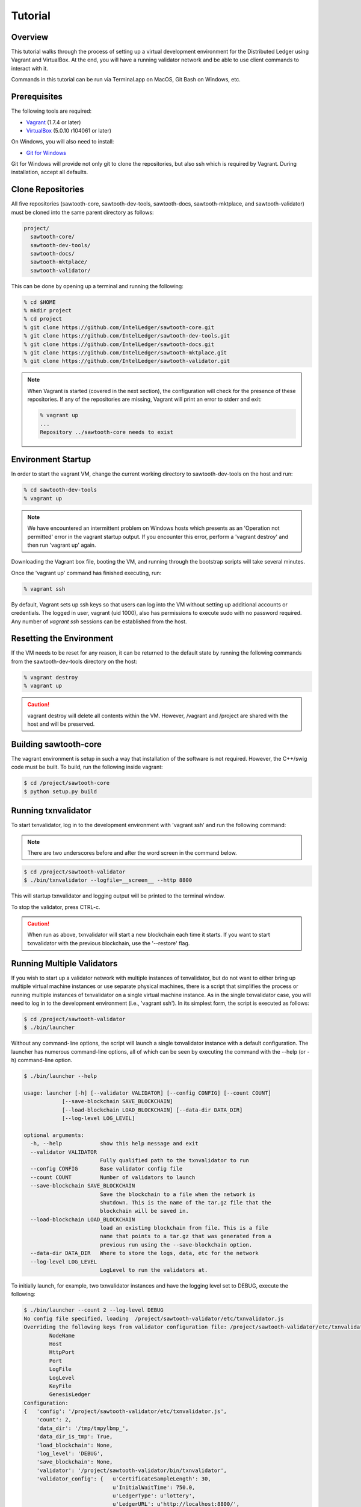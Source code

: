 ********
Tutorial
********

Overview
========

This tutorial walks through the process of setting up a virtual development
environment for the Distributed Ledger using Vagrant and VirtualBox. At the
end, you will have a running validator network and be able to use client
commands to interact with it.

Commands in this tutorial can be run via Terminal.app on MacOS, Git Bash on
Windows, etc.

Prerequisites
=============

The following tools are required:

* `Vagrant <https://www.vagrantup.com/downloads.html>`_ (1.7.4 or later)
* `VirtualBox <https://www.virtualbox.org/wiki/Downloads>`_ (5.0.10 r104061
  or later)

On Windows, you will also need to install:

* `Git for Windows <http://git-scm.com/download/win>`_

Git for Windows will provide not only git to clone the repositories, but also
ssh which is required by Vagrant. During installation, accept all defaults.

Clone Repositories
==================

All five repositories (sawtooth-core, sawtooth-dev-tools, sawtooth-docs,
sawtooth-mktplace, and sawtooth-validator) must be cloned into the same parent
directory as follows:

.. code-block:: console

  project/
    sawtooth-core/
    sawtooth-dev-tools/
    sawtooth-docs/
    sawtooth-mktplace/
    sawtooth-validator/

This can be done by opening up a terminal and running the following:

.. code-block:: console

   % cd $HOME
   % mkdir project
   % cd project
   % git clone https://github.com/IntelLedger/sawtooth-core.git
   % git clone https://github.com/IntelLedger/sawtooth-dev-tools.git
   % git clone https://github.com/IntelLedger/sawtooth-docs.git
   % git clone https://github.com/IntelLedger/sawtooth-mktplace.git
   % git clone https://github.com/IntelLedger/sawtooth-validator.git

.. note::

   When Vagrant is started (covered in the next section), the configuration
   will check for the presence of these repositories. If any of the
   repositories are missing, Vagrant will print an error to stderr and exit:

   .. code-block:: console

      % vagrant up
      ...
      Repository ../sawtooth-core needs to exist

Environment Startup
===================

In order to start the vagrant VM, change the current working directory to
sawtooth-dev-tools on the host and run:

.. code-block:: console

  % cd sawtooth-dev-tools
  % vagrant up

.. note::

   We have encountered an intermittent problem on Windows hosts which
   presents as an 'Operation not permitted' error in the vagrant startup
   output. If you encounter this error, perform a 'vagrant destroy' and
   then run 'vagrant up' again.

Downloading the Vagrant box file, booting the VM, and running through
the bootstrap scripts will take several minutes.

Once the 'vagrant up' command has finished executing, run:

.. code-block:: console

  % vagrant ssh

By default, Vagrant sets up ssh keys so that users can log into the VM
without setting up additional accounts or credentials. The logged in user,
vagrant (uid 1000), also has permissions to execute sudo with no password
required. Any number of `vagrant ssh` sessions can be established from the
host.

Resetting the Environment
=========================

If the VM needs to be reset for any reason, it can be returned to the default
state by running the following commands from the sawtooth-dev-tools directory
on the host:

.. code-block:: console

  % vagrant destroy
  % vagrant up

.. caution::

   vagrant destroy will delete all contents within the VM. However,
   /vagrant and /project are shared with the host and will be preserved.

Building sawtooth-core
======================

The vagrant environment is setup in such a way that installation of the
software is not required.  However, the C++/swig code must be built.  To
build, run the following inside vagrant:

.. code-block:: console

  $ cd /project/sawtooth-core
  $ python setup.py build

Running txnvalidator
====================

To start txnvalidator, log in to the development environment with 'vagrant ssh'
and run the following command:

.. note::

    There are two underscores before and after the word screen in the command
    below.

.. code-block:: console

   $ cd /project/sawtooth-validator
   $ ./bin/txnvalidator --logfile=__screen__ --http 8800

This will startup txnvalidator and logging output will be printed to the
terminal window.

To stop the validator, press CTRL-c.

.. caution::

   When run as above, txnvalidator will start a new blockchain each time
   it starts.  If you want to start txnvalidator with the previous
   blockchain, use the '--restore' flag.

Running Multiple Validators
===========================

If you wish to start up a validator network with multiple instances of txnvalidator,
but do not want to either bring up multiple virtual machine instances or use separate
physical machines, there is a script that simplifies the process or running multiple
instances of txnvalidator on a single virtual machine instance.  As in the single
txnvalidator case, you will need to log in to the development environment
(i.e., 'vagrant ssh').  In its simplest form, the script is executed as follows:

.. code-block:: console

    $ cd /project/sawtooth-validator
    $ ./bin/launcher

Without any command-line options, the script will launch a single txnvalidator
instance with a default configuration.  The launcher has numerous command-line
options, all of which can be seen by executing the command with the --help (or -h)
command-line option.

.. code-block:: console

    $ ./bin/launcher --help

    usage: launcher [-h] [--validator VALIDATOR] [--config CONFIG] [--count COUNT]
                [--save-blockchain SAVE_BLOCKCHAIN]
                [--load-blockchain LOAD_BLOCKCHAIN] [--data-dir DATA_DIR]
                [--log-level LOG_LEVEL]

    optional arguments:
      -h, --help            show this help message and exit
      --validator VALIDATOR
                            Fully qualified path to the txnvalidator to run
      --config CONFIG       Base validator config file
      --count COUNT         Number of validators to launch
      --save-blockchain SAVE_BLOCKCHAIN
                            Save the blockchain to a file when the network is
                            shutdown. This is the name of the tar.gz file that the
                            blockchain will be saved in.
      --load-blockchain LOAD_BLOCKCHAIN
                            load an existing blockchain from file. This is a file
                            name that points to a tar.gz that was generated from a
                            previous run using the --save-blockchain option.
      --data-dir DATA_DIR   Where to store the logs, data, etc for the network
      --log-level LOG_LEVEL
                            LogLevel to run the validators at.

To initially launch, for example, two txnvalidator instances and have the logging
level set to DEBUG, execute the following:

.. code-block:: console

    $ ./bin/launcher --count 2 --log-level DEBUG
    No config file specified, loading  /project/sawtooth-validator/etc/txnvalidator.js
    Overriding the following keys from validator configuration file: /project/sawtooth-validator/etc/txnvalidator.js
            NodeName
            Host
            HttpPort
            Port
            LogFile
            LogLevel
            KeyFile
            GenesisLedger
    Configuration:
    {   'config': '/project/sawtooth-validator/etc/txnvalidator.js',
        'count': 2,
        'data_dir': '/tmp/tmpylbmp_',
        'data_dir_is_tmp': True,
        'load_blockchain': None,
        'log_level': 'DEBUG',
        'save_blockchain': None,
        'validator': '/project/sawtooth-validator/bin/txnvalidator',
        'validator_config': {   u'CertificateSampleLength': 30,
                                u'InitialWaitTime': 750.0,
                                u'LedgerType': u'lottery',
                                u'LedgerURL': u'http://localhost:8800/',
                                'LogLevel': 'DEBUG',
                                u'MaxTransactionsPerBlock': 1000,
                                u'MinTransactionsPerBlock': 1,
                                u'NetworkBurstRate': 128000,
                                u'NetworkDelayRange': [0.0, 0.1],
                                u'NetworkFlowRate': 96000,
                                u'Restore': False,
                                u'TargetConnectivity': 3,
                                u'TargetWaitTime': 30.0,
                                u'TopologyAlgorithm': u'RandomWalk',
                                u'TransactionFamilies': [   u'ledger.transaction.integer_key',
                                                            u'sawtooth_xo'],
                                u'UseFixedDelay': True}}
    Launching initial validator: ............. 13.37S
    Launching validator network: . 0.04S
    Waiting for validator registration: .................. 18.21S

.. note::

    By default, the log files will be located in a temporary directory in /tmp,
    with each txnvalidator instance having its own log file.

After the script launches the requested number of txnvalidator instances, it
presents a command-line interface.

.. code-block:: console

    Welcome to the sawtooth txnvalidator network manager interactive console
    launcher_cli.py>

Execute the ``help`` command to learn about the commands available via the command-line
interface.

.. code-block:: console

    launcher_cli.py> help

    Documented commands (type help <topic>):
    ========================================
    config  exit  help  launch  launch_cmd  status

    Undocumented commands:
    ======================
    EOF  err  kill  log  out

As the help command indicates, you can learn more about a specific command by
executing ``help <command_name>``.

Execute the ``status`` command to get information about the running txnvalidator
instances.

.. code-block:: console

    launcher_cli.py> status
    0:  pid:8827   log: 18.77 KB
    1:  pid:8831   log: 19.23 KB

Based upon the initial execution of the script with an instance count of two and
the log level set to DEBUG, the ``status`` command, as expected, presents information
about two txnvalidator instances.  For each txnvalidator instance, the following
information is presented:

* Instance ID, which is used for all commands that are specific to a txnvalidator instance
* Process ID
* Log file size

To add another txnvalidator instance to the existing validator network, execute the ``launch``
command.  When the status command is run, there are now three txnvalidator instances.

.. code-block:: console

    launcher_cli.py> launch
    Validator validator-2 launched.
    launcher_cli.py> status
    0:  pid:8827   log: 31.71 KB
    1:  pid:8831   log: 30.31 KB
    2:  pid:8959   log: 16.76 KB

To see the configuration information for the txnvalidator instance that was just
launched to, for example, get the HTTP port it is listening on, execute the ``config``
command, providing the txnvalidator instance ID.

.. code-block:: console

    launcher_cli.py> config 2
    {
        "NodeName": "validator-2",
        "TransactionFamilies": ["ledger.transaction.integer_key", "sawtooth_xo"],
        "TargetConnectivity": 3,
        "TargetWaitTime": 30.0,
        "GenesisLedger": false,
        "HttpPort": 8802,
        "id": 2,
        "LogFile": "/tmp/tmpylbmp_/validator-2.log",
        "MaxTransactionsPerBlock": 1000,
        "NetworkFlowRate": 96000,
        "CertificateSampleLength": 30,
        "Restore": false,
        "InitialWaitTime": 750.0,
        "DataDirectory": "/tmp/tmpylbmp_",
        "LogLevel": "DEBUG",
        "LedgerType": "lottery",
        "UseFixedDelay": true,
        "Host": "localhost",
        "LedgerURL": "http://localhost:8800",
        "NetworkBurstRate": 128000,
        "NetworkDelayRange": [0.0, 0.1],
        "AdministrationNode": "1EQFYqvMRLpjTjL5Bv3vSAMrZdnRY6e5uk",
        "MinTransactionsPerBlock": 1,
        "KeyFile": "/tmp/tmp4K9qEd/validator-2.wif",
        "Port": 8902,
        "TopologyAlgorithm": "RandomWalk"
    }

As can be seen from the configuration information above, the newly-launched
txnvalidator instance is listening on port 8802.

To view the log file for a txnvalidator instance, navigate to the data directory,
which can either be specified as a command-line parameter to the script,
or can be obtained by executing the config command for a particular txnvalidator
instance.  Alternatively, execute the ``log`` command for a particular txnvalidator
instance:

.. code-block:: console

    launcher_cli.py> log 2
    [21:10:14, 10, validator_cli] CONFIG: TransactionFamilies = ['ledger.transaction.integer_key', 'sawtooth_xo']
    [21:10:14, 10, validator_cli] CONFIG: TargetConnectivity = 3
    <numerous lines removed>
    [21:10:14, 20, connect_message] received connect confirmation from node validator-0
    [21:10:14, 20, node] enabling node 16rgLPPvsGdbCkanmfWnXo8RQxjKVYyHoQ
    [21:10:15, 10, gossip_core] clean up processing 1 unacked packets

To remove a txnvalidator instance from the validator network, execute the ``kill`` command,
providing its instance ID.  For example, to remove the txnvalidator instance that was
just launched, execute the following:

.. code-block:: console

    launcher_cli.py> kill 2
    Validator validator-2 killed.

To tear down the validator network, execute the ``exit`` command.  It will take care of
stopping each of the txnvalidator instances as well as cleaning up any temporary
files/directories that were created.

.. code-block:: console

    launcher_cli.py> exit
    Sending shutdown message to validators: : ... 0.04S
    Giving validators time to shutdown: : .......... 10.02S
    Killing 2 intransigent validators: : ... 0.00S
    Cleaning temp data store /tmp/tmpylbmp_

Working with the MarketPlace Transaction Family
===============================================

In this section of the tutorial, we will walk though the process of starting
a single validator node and working with mktclient to create users, accounts,
and perform an exchange.

We will setup a couple participants, Alice and Bob, who will exchange goods
(in this case, cookies) for currency (US Dollars).

Configure txnvalidator.js and Start txnvalidator
------------------------------------------------

By default, the validator is not configured to support the MarketPlace
transaction family or operate efficiently as a single node network. 
The default validator config is in: sawtooth-validator/etc/. 

Let's instead work with a config file specific to this tutorial. 
Most of the the edits are done already, but let's add the marketplace 
transaction family. 

Edit /project/sawtooth-docs/source/tutorial/txnvalidator.js
and add "mktplace.transactions.market_place" to the list of transaction
families:

.. note::
     Don't miss the comma at the end of the integer_key line, before your new
     line for market_place!

.. code-block:: json

    "TransactionFamilies" : [
        "ledger.transaction.integer_key",
        "mktplace.transactions.market_place"
    ],

To test the changes, startup txnvalidator:

.. code-block:: console

   $ cd /project/sawtooth-validator
   $ ./bin/txnvalidator --logfile=__screen__ --config /project/sawtooth-docs/source/tutorial/txnvalidator.js

Keep txnvalidator running while we interact with it using mktclient below.
Open a new terminal in your **host** OS and type:

.. code-block:: console

   $ cd $HOME/project/sawtooth-dev-tools
   $ vagrant ssh

Key Generation
--------------

First, we need to create key files for each participant that we are going
to use:

  * The Marketplace
  * Alice
  * Bob

Normally these participants may be on different machines talking to different
validators, but for this tutorial we control all the participants, so we
generate a key for each of them:

.. code-block:: console

   $ cd /project/sawtooth-validator
   $ ./bin/txnkeygen --keydir keys mkt
   $ ./bin/txnkeygen --keydir keys alice
   $ ./bin/txnkeygen --keydir keys bob

Object Names
------------

Objects within MarketPlace are referenced (named) using paths separated by a
slash (/).  The number of leading slashes determines whether the reference
is an absolute path, a relative path, or an identifier. 

============ =================== =============================================
Count        Format              Description
============ =================== =============================================
Single (/)   /<PATH>             Relative to the current key in use
Double (//)  //<CREATOR>/<PATH>  Fully qualified name
Triple (///) ///<IDENTIFIER>     The object identifier
============ =================== =============================================

In this tutorial, we will stick to the relative paths when possible and specify
absolute paths when referencing objects created by another key (another user).

For example, both Alice and Bob will end up with "/USD" (a relative path), and
the associated absolute paths will be "//bob/USD" and "//alice/USD".

Market Initialization
---------------------

We will use The Marketplace participant (mkt) to setup our example market
so that Alice and Bob can exchange cookies for USD (US dollars).  Bob will
start with a lot of freshly baked cookies and sell them to Alice.

Start mktclient as The Marketplace participant:

.. code-block:: console

   $ cd /project/sawtooth-mktplace
   $ ./bin/mktclient --name mkt

Now execute commands as The Marketplace participant (mkt) using the
mktclient shell you just opened.  As you perform these commands, you will
see activity in the txnvalidator output.

To start, let's register the mkt participant, create mkt's account, and
a holding for tokens (a special asset only covered briefly below).

.. code-block:: none

   //UNKNOWN> participant reg --name mkt --description "The Marketplace"
   //mkt> account reg --name /market/account
   //mkt> holding reg --name /market/holding/token --count 1 --account /market/account --asset //marketplace/asset/token

The special token asset is useful for bootstrapping purposes.  Tokens are
non-consumable, in that they are never deducted from a holding even when
exchanged for another asset.  The /market/holding/token as defined has 1 token,
but since it will never be deducted during an exchange, it really has an
infinite number of tokens in practice.  We use it below to create an inital
one-time offer of USD to new participants (an offer which Bob and Alice will
accept later).

Now let's add the currency asset type and USD asset.  Note the count of USD
below is a fixed amount.  By default, asset types are restricted and only the
creator of the asset type can create assets of that type; so here, USD can only
be created by the mkt participant.  The holding will initially contain 20000000
USD.  The sell offer allows new participants to do a one-time exchange for 1000
USD, for the purposes of new participant initialization.

.. code-block:: none

   //mkt> assettype reg --name /asset-type/currency
   //mkt> asset reg --name /asset/currency/USD --type /asset-type/currency
   //mkt> holding reg --name /market/holding/currency/USD --count 20000000 --account /market/account --asset /asset/currency/USD
   //mkt> selloffer reg --name /offer/provision/USD --minimum 1 --maximum 1 --modifier ExecuteOncePerParticipant --output /market/holding/currency/USD --input /market/holding/token --ratio 1 1000

Now that we have USD setup, we need to add the concept of cookies, and
specifically Chocolate Chip cookies, into our blockchain.  To do this, let's
create a cookie asset-type and a Chocolate Chip asset.  If we had different
type of cookies, such as Peanut Butter, we could create additional assets
to represent them.  The cookie asset type is unrestricted, so anyone in the
market place can create cookies.  (Later, Bob will bake a batch.)

.. code-block:: none

   //mkt> assettype reg --name /asset-type/cookie --no-restricted
   //mkt> asset reg --name /asset/cookie/choc_chip --type /asset-type/cookie --no-restricted

The commands above are sent to the validator and applied to the network
asynchronously and may not yet be committed.  You can use the 'waitforcommit'
to have the client block until the changes have been committed:

.. code-block:: none

   //mkt> waitforcommit

.. note::

   :command:`waitforcommit` can potentially take several minutes with a small
   number of validators.  For this section of the tutorial, we are running with
   a single validator and have updated the configuration such that it will
   usually return within a reasonable amount of time.  PoET (the consensus
   mechanism) is optimized for more realistic use cases (not a single
   validator).  The amount of time to wait is related to several factors,
   including a random number mapped to an exponential distribution.  So, if you
   get unlucky, :command:`waitforcommit` might take a while.  As the number of
   validators increases, the average wait time becomes more stable and
   predictable.

Market initialization is complete, so you can now exit mktclient:

.. code-block:: none

   //mkt> exit

Registering Accounts
--------------------

In the previous section, we registered the mkt account.  In this section, we
will register, create accounts, and create initial holdings for both Bob and
Alice.

First, let's register Bob.  Startup mktclient using the name of Bob's key file
(bob):

.. code-block:: console

   $ cd /project/sawtooth-mktplace
   $ ./bin/mktclient --name bob

Register Bob as a participant and create his account:

.. code-block:: none

   //UNKNOWN> participant reg --name bob
   //bob> account reg --name /account

Now we initialize Bob's USD holding.  We create the USD holding, which will
be empty (Bob can't create USD), and then accept the once-per-particiant
offer from the mkt participant to receive 1000 USD.

.. code-block:: none

   //bob> holding reg --name /USD --account /account --asset //mkt/asset/currency/USD
   //bob> holding reg --name /holding/token --count 1 --account /account --asset //marketplace/asset/token
   //bob> waitforcommit
   //bob> exchange --src /holding/token --dst /USD --offers //mkt/offer/provision/USD --count 1

Next, let's create an empty cookie jar for Chocolate Chip cookies:

.. code-block:: none

   //bob> holding reg --name /jars/choc_chip --account /account --asset //mkt/asset/cookie/choc_chip

That is it for Bob's setup, so waitforcommit and exit:

.. code-block:: none

   //bob> waitforcommit
   //bob> exit

Now, let's register Alice in the same way.  Startup mktclient using the name of
Alice's key file (alice):

.. code-block:: console

   $ cd /project/sawtooth-mktplace
   $ ./bin/mktclient --name alice

Alice's initalization is the same as Bob's:

.. code-block:: none

   //UNKNOWN> participant reg --name alice
   //alice> account reg --name /account
   //alice> holding reg --name /USD --account /account --asset //mkt/asset/currency/USD
   //alice> holding reg --name /holding/token --count 1 --account /account --asset //marketplace/asset/token
   //alice> waitforcommit
   //alice> exchange --src /holding/token --dst /USD --offers //mkt/offer/provision/USD --count 1
   //alice> holding reg --name /jars/choc_chip --account /account --asset //mkt/asset/cookie/choc_chip
   //alice> waitforcommit
   //alice> exit

Now we have both Alice and Bob's account and holdings initialized.

Create an Exchange Offer
------------------------

Let's assume Bob has baked two dozen Chocolate Chip cookies and wants to create
an exchange offer of $2 per cookie.

Start mktclient with Bob's key:

.. code-block:: console

   $ cd /project/sawtooth-mktplace
   $ ./bin/mktclient --name bob

Let's create a new holding representing Bob's batch of cookies and initialize
it with 24 cookies.  Then create an exchange offer:

.. code-block:: none

   //bob> holding reg --name /batches/choc_chip001 --account /account --asset //mkt/asset/cookie/choc_chip --count 24
   //bob> exchangeoffer reg --output /batches/choc_chip001 --input /USD --ratio 2 1 --name /choc_chip_sale
   //bob> waitforcommit

Now Bob has two dozen cookies on the market for $2 each.  The ratio argument
says "2 USD for 1 cookie".

View the Bob's current holdings:

.. code-block:: none

   //bob> holdings --creator //bob
   1000     //bob/USD
   24       //bob/batches/choc_chip001
   1        //bob/holding/token
   0        //bob/jars/choc_chip

We can also view Bob's current offers:

.. code-block:: none

   //bob> offers --creator //bob
   Ratio    Input Asset (What You Pay)          Output Asset (What You Get)         Name
   0.5      //mkt/asset/currency/USD            //mkt/asset/cookie/choc_chip        //bob/choc_chip_sale

Great!  Now Bob waits for someone to accept his offer, so we can exit
mktclient:

.. code-block:: none

   //bob> exit

Accept the Exchange Offer
-------------------------

Alice has decided to purchase some cookies and has decided to accept Bob's
exchange offer.

.. code-block:: console

   $ cd /project/sawtooth-mktplace
   $ ./bin/mktclient --name alice

Execute an exchange (accepting Bob's offer):

.. code-block:: none

   //alice> exchange --src /USD --dst /jars/choc_chip --offers //bob/choc_chip_sale --count 24
   //alice> waitforcommit

The count above is related to the --src argument, so 24 USD for a dozen
cookies.  Let's see what the resulting holdings look like:

.. code-block:: none

   //alice> holdings --creator //bob
   1024     //bob/USD
   12       //bob/batches/choc_chip001
   1        //bob/holding/token
   0        //bob/jars/choc_chip
   //alice> holdings --creator //alice
   976      //alice/USD
   1        //alice/holding/token
   12       //alice/jars/choc_chip

Fantastic!  Bob has more USD and fewer cookies.  Alice has less USD and more
cookies.
